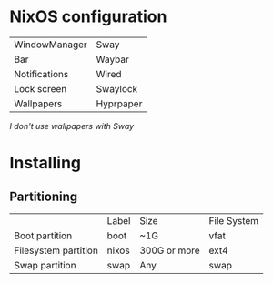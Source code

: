 * NixOS configuration

| WindowManager | Sway      |
| Bar           | Waybar    |
| Notifications | Wired     |
| Lock screen   | Swaylock  |
| Wallpapers    | Hyprpaper |

/I don't use wallpapers with Sway/

* Installing

** Partitioning

|                      | Label | Size         | File System |
| Boot partition       | boot  | ~1G          | vfat        |
| Filesystem partition | nixos | 300G or more | ext4        |
| Swap partition       | swap  | Any          | swap        |
